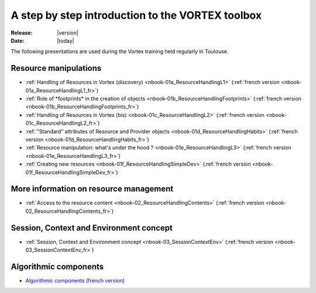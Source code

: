 
.. _stepbystep-index:

#################################################
A step by step introduction to the VORTEX toolbox
#################################################

:Release: |version|
:Date: |today|

The following presentations are used during the Vortex training held regularly
in Toulouse.

Resource manipulations
======================

* :ref:`Handling of Resources in Vortex (discovery) <nbook-01a_ResourceHandlingL1>`
  (:ref:`french version <nbook-01a_ResourceHandlingL1_fr>`)
* :ref:`Role of *footprints* in the creation of objects  <nbook-01b_ResourceHandlingFootprints>`
  (:ref:`french version <nbook-01b_ResourceHandlingFootprints_fr>`)
* :ref:`Handling of Resources in Vortex (bis) <nbook-01c_ResourceHandlingL2>`
  (:ref:`french version <nbook-01c_ResourceHandlingL2_fr>`)
* :ref:`“Standard” attributes of Resource and Provider objects <nbook-01d_ResourceHandlingHabits>`
  (:ref:`french version <nbook-01d_ResourceHandlingHabits_fr>`)
* :ref:`Resource manipulation: what's under the hood ? <nbook-01e_ResourceHandlingL3>`
  (:ref:`french version <nbook-01e_ResourceHandlingL3_fr>`)
* :ref:`Creating new resources <nbook-01f_ResourceHandlingSimpleDev>`
  (:ref:`french version <nbook-01f_ResourceHandlingSimpleDev_fr>`)

More information on resource management
=======================================

* :ref:`Access to the resource content <nbook-02_ResourceHandlingContents>`
  (:ref:`french version <nbook-02_ResourceHandlingContents_fr>`)

Session, Context and Environment concept
========================================

* :ref:`Session, Context and Environment concept <nbook-03_SessionContextEnv>`
  (:ref:`french version <nbook-03_SessionContextEnv_fr>`)

Algorithmic components
======================

* `Algorithmic components <../_static/auto_html_docs/algo.en_doc.html>`_
  (`french version <../_static/auto_html_docs/algo.fr_doc.html>`_)
